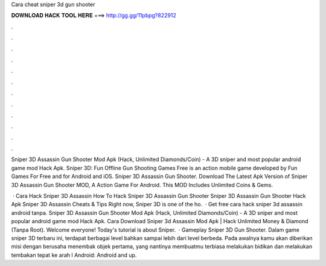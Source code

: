 Cara cheat sniper 3d gun shooter



𝐃𝐎𝐖𝐍𝐋𝐎𝐀𝐃 𝐇𝐀𝐂𝐊 𝐓𝐎𝐎𝐋 𝐇𝐄𝐑𝐄 ===> http://gg.gg/11pbpg?822912



.



.



.



.



.



.



.



.



.



.



.



.

Sniper 3D Assassin Gun Shooter Mod Apk (Hack, Unlimited Diamonds/Coin) - A 3D sniper and most popular android game mod Hack Apk. Sniper 3D: Fun Offline Gun Shooting Games Free is an action mobile game developed by Fun Games For Free and for Android and iOS. Sniper 3D Assassin Gun Shooter. Download The Latest Apk Version of Sniper 3D Assassin Gun Shooter MOD, A Action Game For Android. This MOD Includes Unlimited Coins & Gems.

 ·  Cara Hack Sniper 3D Assassin   How To Hack Sniper 3D Assassin Gun Shooter  Sniper 3D Assassin Gun Shooter Hack Apk Sniper 3D Assassin Cheats & Tips Right now, Sniper 3D is one of the ho.  · Get free cara hack sniper 3d assassin android tanpa. Sniper 3D Assassin Gun Shooter Mod Apk (Hack, Unlimited Diamonds/Coin) - A 3D sniper and most popular android game mod Hack Apk. Cara Download Sniper 3d Assassin Mod Apk | Hack Unlimited Money & Diamond (Tanpa Root). Welcome everyone! Today's tutorial is about Sniper.  · Gameplay Sniper 3D Gun Shooter. Dalam game sniper 3D terbaru ini, terdapat berbagai level bahkan sampai lebih dari level berbeda. Pada awalnya kamu akan diberikan misi dengan berusaha menembak objek pertama, yang nantinya membuatmu terbiasa melakukan bidikan dan melakukan tembakan tepat ke arah l Android: Android and up.
